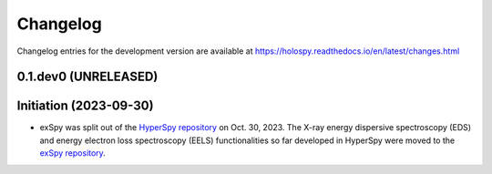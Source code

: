 Changelog
*********

Changelog entries for the development version are available at
https://holospy.readthedocs.io/en/latest/changes.html

0.1.dev0 (UNRELEASED)
=====================

Initiation (2023-09-30)
=======================

- exSpy was split out of the `HyperSpy repository
  <https://github.com/hyperspy/hyperspy>`_ on Oct. 30, 2023. The X-ray energy
  dispersive spectroscopy (EDS) and energy electron loss spectroscopy (EELS)
  functionalities so far developed in HyperSpy were moved to the
  `exSpy repository <https://github.com/hyperspy/exspy>`_.

